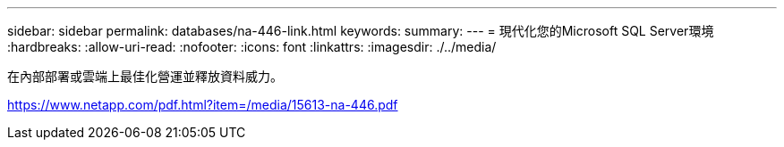 ---
sidebar: sidebar 
permalink: databases/na-446-link.html 
keywords:  
summary:  
---
= 現代化您的Microsoft SQL Server環境
:hardbreaks:
:allow-uri-read: 
:nofooter: 
:icons: font
:linkattrs: 
:imagesdir: ./../media/


在內部部署或雲端上最佳化營運並釋放資料威力。

link:https://www.netapp.com/pdf.html?item=/media/15613-na-446.pdf["https://www.netapp.com/pdf.html?item=/media/15613-na-446.pdf"^]
